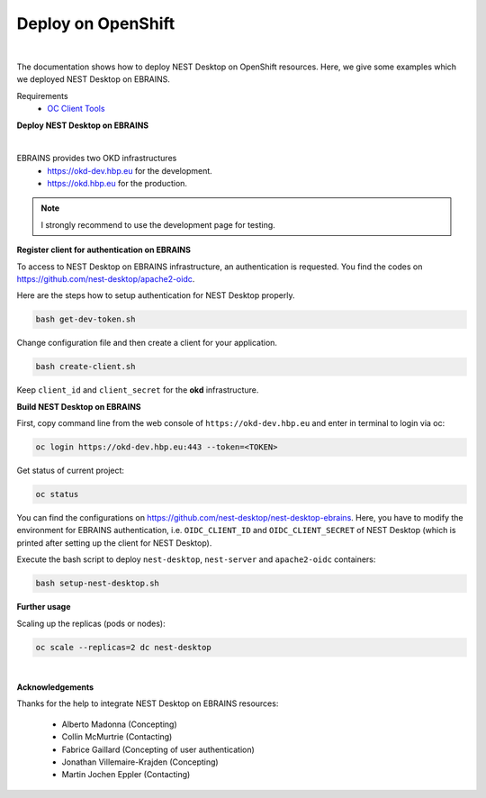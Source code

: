Deploy on OpenShift
===================

.. image:: ../_static/img/logo/openshift-logo.png
  :width: 240px
  :alt: OpenShift

|

The documentation shows how to deploy NEST Desktop on OpenShift resources.
Here, we give some examples which we deployed NEST Desktop on EBRAINS.

Requirements
  * `OC Client Tools <https://www.okd.io/download.html#oc-platforms>`__


**Deploy NEST Desktop on EBRAINS**

.. image:: ../_static/img/logo/ebrains-logo.svg
  :width: 320px
  :alt: EBRAINS

|

EBRAINS provides two OKD infrastructures
  * https://okd-dev.hbp.eu for the development.
  * https://okd.hbp.eu for the production.

.. Note::
  I strongly recommend to use the development page for testing.

**Register client for authentication on EBRAINS**

To access to NEST Desktop on EBRAINS infrastructure, an authentication is requested.
You find the codes on https://github.com/nest-desktop/apache2-oidc.

Here are the steps how to setup authentication for NEST Desktop properly.

.. code-block:: bash

   bash get-dev-token.sh

Change configuration file and then create a client for your application.

.. code-block:: bash

   bash create-client.sh

Keep ``client_id`` and ``client_secret`` for the **okd** infrastructure.


**Build NEST Desktop on EBRAINS**

First, copy command line from the web console of ``https://okd-dev.hbp.eu`` and enter in terminal to login via oc:

.. code-block:: bash

  oc login https://okd-dev.hbp.eu:443 --token=<TOKEN>

Get status of current project:

.. code-block:: bash

  oc status


You can find the configurations on https://github.com/nest-desktop/nest-desktop-ebrains.
Here, you have to modify the environment for EBRAINS authentication,
i.e. ``OIDC_CLIENT_ID`` and ``OIDC_CLIENT_SECRET`` of NEST Desktop
(which is printed after setting up the client for NEST Desktop).

Execute the bash script to deploy ``nest-desktop``, ``nest-server`` and ``apache2-oidc`` containers:

.. code-block:: bash

  bash setup-nest-desktop.sh


**Further usage**

Scaling up the replicas (pods or nodes):

.. code-block:: bash

  oc scale --replicas=2 dc nest-desktop


|

**Acknowledgements**

Thanks for the help to integrate NEST Desktop on EBRAINS resources:

  - Alberto Madonna (Concepting)
  - Collin McMurtrie (Contacting)
  - Fabrice Gaillard (Concepting of user authentication)
  - Jonathan Villemaire-Krajden (Concepting)
  - Martin Jochen Eppler (Contacting)
